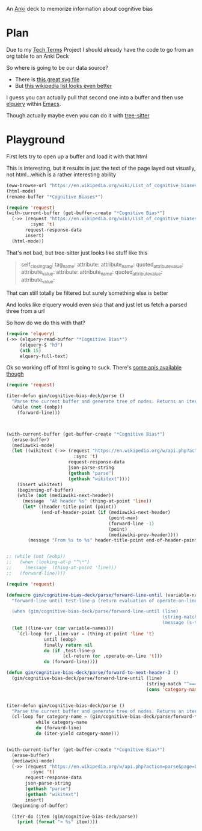 
An [[id:e4001525-d16c-4632-afc9-0813bf574b4b][Anki]] deck to memorize information about cognitive bias

* Plan
Due to my [[id:a3af9090-a8e6-4e7a-9d49-a26d9d220c97][Tech Terms]] Project I should already have the code to go from an org table to an Anki Deck

So where is going to be our data source?

- There is [[https://upload.wikimedia.org/wikipedia/commons/6/65/Cognitive_bias_codex_en.svg?ref=insanelyusefulwebsites&utm_source=pocket_mylist][this great svg file]]
- But [[https://en.wikipedia.org/wiki/List_of_cognitive_biases][this wikipedia list looks even better]]

I guess you can actually pull that second one into a buffer and then use [[https://github.com/AdamNiederer/elquery][elquery]] within [[id:3cf50942-d434-4726-b56b-7749839090d7][Emacs]]. 

Though actually maybe even you can do it with [[https://github.com/tree-sitter/tree-sitter-html][tree-sitter]]

* Playground

  First lets try to open up a buffer and load it with that html
  
  This is interesting, but it results in just the text of the page layed out visually, not html...which is a rather interesting ability
  
#+begin_src emacs-lisp
  (eww-browse-url "https://en.wikipedia.org/wiki/List_of_cognitive_biases")
  (html-mode)
  (rename-buffer "*Cognitive Biases*")
#+end_src


#+begin_src emacs-lisp :results silent
  (require 'request)
  (with-current-buffer (get-buffer-create "*Cognitive Bias*")
    (->> (request "https://en.wikipedia.org/wiki/List_of_cognitive_biases"
           :sync 't)
         request-response-data
         insert)
    (html-mode))
#+end_src

That's not bad, but tree-sitter just looks like stuff like this

#+begin_quote
        self_closing_tag:
          tag_name:
          attribute:
            attribute_name:
            quoted_attribute_value:
              attribute_value:
          attribute:
            attribute_name:
            quoted_attribute_value:
              attribute_value:
#+end_quote

That can still totally be filtered but surely something else is better

And looks like elquery would even skip that and just let us fetch a parsed three from a url

So how do we do this with that?
#+begin_src emacs-lisp
  (require 'elquery)
  (->> (elquery-read-buffer "*Cognitive Bias*")
       (elquery-$ "h3")
       (nth 15)
       elquery-full-text)
#+end_src

#+RESULTS:
: Availability heuristic[edit]

Ok so working off of html is going to suck. There's [[https://www.mediawiki.org/wiki/API:Get_the_contents_of_a_page][some apis available though]]

#+begin_src emacs-lisp :results silent
  (require 'request)
  
  (iter-defun gim/cognitive-bias-deck/parse ()
    "Parse the current buffer and generate tree of nodes. Returns an iterator."
    (while (not (eobp))
      (forward-line)))
  
  
  
  (with-current-buffer (get-buffer-create "*Cognitive Bias*")
    (erase-buffer)
    (mediawiki-mode)
    (let ((wikitext (->> (request "https://en.wikipedia.org/w/api.php?action=parse&page=List_of_cognitive_biases&prop=wikitext&formatversion=2&format=json"
                           :sync 't)
                         request-response-data
                         json-parse-string
                         (gethash "parse")
                         (gethash "wikitext"))))
      (insert wikitext)
      (beginning-of-buffer)
      (while (not (mediawiki-next-header))
        (message  "At header %s" (thing-at-point 'line))
        (let* ((header-title-point (point))
               (end-of-header-point (if (mediawiki-next-header)
                                        (point-max)
                                        (forward-line -1)
                                        (point)
                                        (mediawiki-prev-header))))
          (message "From %s to %s" header-title-point end-of-header-point)))))
  
  
  ;; (while (not (eobp))
  ;;   (when (looking-at-p "^\*")
  ;;     (message  (thing-at-point 'line)))
  ;;   (forward-line))))
#+end_src

#+begin_src emacs-lisp :results output :lexical yes
  (require 'request)
  
  (defmacro gim/cognitive-bias-deck/parse/forward-line-until (variable-names test-line-p operate-on-line)
    "forward-line until test-line-p (return evaluation of operate-on-line or 't) or end of buffer (return nil). Line variable is bound to first symbol in variable-names similar to function declarations.
  
    (when (gim/cognitive-bias-deck/parse/forward-line-until (line)
                                                            (string-match \"^===\\(.*\\)\" line)
                                                            (message (s-trim (match-string-no-properties 1 line)))))"
    (let ((line-var (car variable-names)))
      `(cl-loop for ,line-var = (thing-at-point 'line 't)
                until (eobp)
                finally return nil
                do (if ,test-line-p
                       (cl-return (or ,operate-on-line 't)))
                do (forward-line))))
  
  (defun gim/cognitive-bias-deck/parse/forward-to-next-header-3 ()
    (gim/cognitive-bias-deck/parse/forward-line-until (line)
                                                      (string-match "^===\\(.*\\)" line)
                                                      (cons 'category-name (s-trim (match-string-no-properties 1 line)))))
  
  
  (iter-defun gim/cognitive-bias-deck/parse ()
    "Parse the current buffer and generate tree of nodes. Returns an iterator."
    (cl-loop for category-name = (gim/cognitive-bias-deck/parse/forward-to-next-header-3)
             while category-name
             do (forward-line)
             do (iter-yield category-name)))
  
  
  (with-current-buffer (get-buffer-create "*Cognitive Bias*")
    (erase-buffer)
    (mediawiki-mode)
    (->> (request "https://en.wikipedia.org/w/api.php?action=parse&page=List_of_cognitive_biases&prop=wikitext&formatversion=2&format=json"
           :sync 't)
         request-response-data
         json-parse-string
         (gethash "parse")
         (gethash "wikitext")
         insert)
    (beginning-of-buffer)
  
    (iter-do (item (gim/cognitive-bias-deck/parse))
      (print (format "> %s" item))))
#+end_src

#+RESULTS:
#+begin_example

"> (category-name . Anchoring bias ===)"

"> (category-name . Apophenia ===)"

"> (category-name . Availability heuristic ===)"

"> (category-name . Cognitive dissonance ===)"

"> (category-name . Confirmation bias ===)"

"> (category-name . Egocentric bias ===)"

"> (category-name . Extension neglect ===)"

"> (category-name . False priors ===)"

"> (category-name . Framing effect ===)"

"> (category-name . Logical fallacy ===)"

"> (category-name . Prospect theory ===)"

"> (category-name . Self-assessment ===)"

"> (category-name . Truthiness ===)"

"> (category-name . Other ===)"

"> (category-name . Social===)"

"> (category-name . = Association fallacy ====)"

"> (category-name . = Attribution bias ====)"

"> (category-name . = Conformity ====)"

"> (category-name . = Ingroup bias ====)"

"> (category-name . = Other social biases ====)"

"> (category-name . Misattribution of memory ===)"

"> (category-name . Other ===)"
#+end_example
